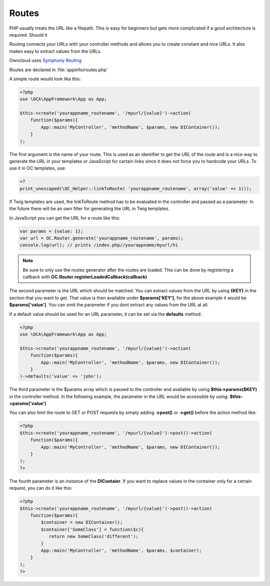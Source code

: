 Routes
======

.. sectionauthor:: Bernhard Posselt <nukeawhale@gmail.com>

PHP usually treats the URL like a filepath. This is easy for beginners but gets more complicated if a good architecture is required. Should it

Routing connects your URLs with your controller methods and allows you to create constant and nice URLs. It also makes easy to extract values from the URLs.

Owncloud uses `Symphony Routing <http://symfony.com/doc/2.0/book/routing.html>`_

Routes are declared in :file:`appinfo/routes.php`

A simple route would look like this:

.. code-block:: php

  <?php
  use \OCA\AppFramework\App as App;

  $this->create('yourappname_routename', '/myurl/{value}')->action(
      function($params){
          App::main('MyController', 'methodName', $params, new DIContainer());
      }
  );


The first argument is the name of your route. This is used as an identifier to get the URL of the route and is a nice way to generate the URL in your templates or JavaScript for certain links since it does not force you to hardcode your URLs. To use it in OC templates, use:

.. code-block:: php

  <?
  print_unescaped(\OC_Helper::linkToRoute( 'yourappname_routename', array('value' => 1)));

If Twig templates are used, the linkToRoute method has to be evaluated in the controller and passed as a parameter. In the future there will be an own filter for generating the URL in Twig templates.


In JavaScript you can get the URL for a route like this:

.. code-block:: javascript

  var params = {value: 1};
  var url = OC.Router.generate('yourappname_routename', params);
  console.log(url); // prints /index.php//yourappname/myurl/hi

.. note:: Be sure to only use the routes generator after the routes are loaded. This can be done by registering a callback with **OC.Router.registerLoadedCallback(callback)**

The second parameter is the URL which should be matched. You can extract values from the URL by using **{KEY}** in the section that you want to get. That value is then available under **$params['KEY']**, for the above example it would be **$params['value']**. You can omit the parameter if you dont extract any values from the URL at all.

If a default value should be used for an URL parameter, it can be set via the **defaults** method:

.. code-block:: php

  <?php
  use \OCA\AppFramework\App as App;

  $this->create('yourappname_routename', '/myurl/{value}')->action(
      function($params){
          App::main('MyController', 'methodName', $params, new DIContainer());
      }
  )->defaults('value' => 'john');


The third parameter is the $params array which is passed to the controller and available by using **$this->params($KEY)** in the controller method. In the following example, the parameter in the URL would be accessible by using: **$this->params('value')**

You can also limit the route to GET or POST requests by simply adding **->post()** or **->get()** before the action method like:

.. code-block:: php

  <?php
  $this->create('yourappname_routename', '/myurl/{value}')->post()->action(
      function($params){
          App::main('MyController', 'methodName', $params, new DIContainer());
      }
  );
  ?>

The fourth parameter is an instance of the **DIContaier**. If you want to replace values in the container only for a certain request, you can do it like this:

.. code-block:: php

  <?php
  $this->create('yourappname_routename', '/myurl/{value}')->post()->action(
      function($params){
          $container = new DIContainer();
          $container['SomeClass'] = function($c){
             return new SomeClass('different');
          }
          App::main('MyController', 'methodName', $params, $container);
      }
  );
  ?>

